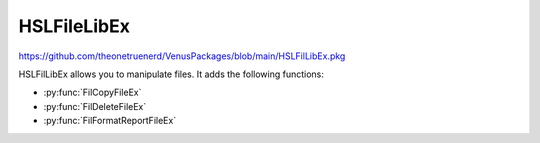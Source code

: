 HSLFileLibEx
=============================

https://github.com/theonetruenerd/VenusPackages/blob/main/HSLFilLibEx.pkg

HSLFilLibEx allows you to manipulate files. It adds the following functions:

- :py:func:`FilCopyFileEx`
- :py:func:`FilDeleteFileEx`
- :py:func:`FilFormatReportFileEx`

.. py:function:: FilCopyFileEx(variable SourceFilePathName, variable DestinationFilePathName)

  This function creates a copy of the specified file, which will be placed in the specified new location

  :params SourceFilePathName: The path to the file which you wish to copy, including the file name and extension
  :params DestinationFilePathName: The path to which you would like to copy the file, including the file name and extension
  :type SourceFilePathName: Variable
  :type DestinationFilePathName: Variable 
  :return: None
  :rtype: N/A

.. py:function:: FilDeleteFileEx(variable FilePathName)

  This function deletes the file at the specified location

  :params FilePathName: The path to the file which you wish to delete, including file name and extension
  :type FilePathName: Variable
  :return: None
  :rtype: N/A

.. py:function:: FilFormatReportFileEx(variable SourceFilePathName, variable DestinationFilePathName)

  This function creates a formatted/filtered copy of the specified report file. It searches the file for the string "Element Name" and copies any subsequent lines to the new file.

  :params SourceFilePathName: The path to the file which you wish to format, including file name and extension
  :params DestinationFilePathName: The path to the file you would like to create the formatted report in, including file name and extension.
  :type SourceFilePathName: Variable
  :type DestinationFilePathName: Variable
  :return: None
  :rtype: N/A

